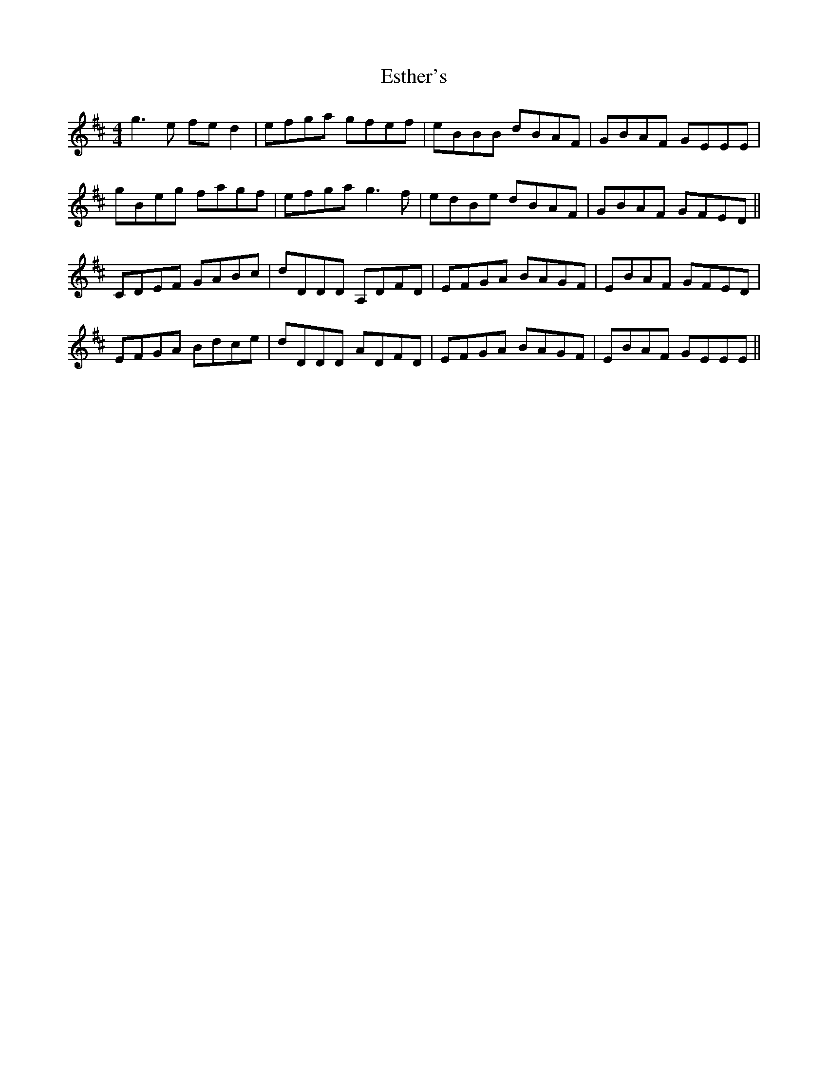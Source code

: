 X: 12069
T: Esther's
R: reel
M: 4/4
K: Dmajor
g3 e fe d2|efga gfef|eBBB dBAF|GBAF GEEE|
gBeg fagf|efga g3 f|edBe dBAF|GBAF GFED||
CDEF GABc|dDDD A,DFD|EFGA BAGF|EBAF GFED|
EFGA Bdce|dDDD ADFD|EFGA BAGF|EBAF GEEE||

